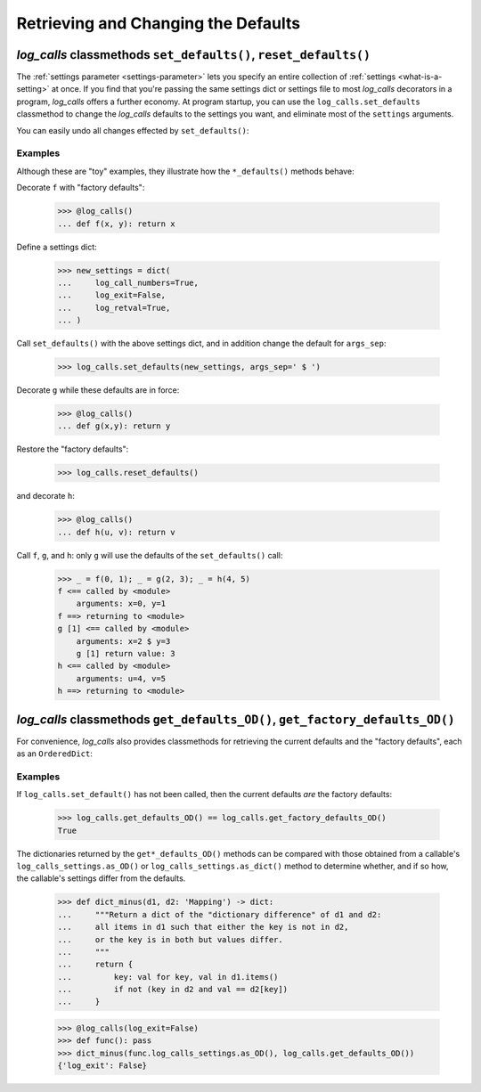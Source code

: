 .. _set_reset_defaults:


Retrieving and Changing the Defaults
#############################################################
.. Retrieving, Changing, and Restoring `log_calls` Defaults

`log_calls` classmethods ``set_defaults()``, ``reset_defaults()``
======================================================================

The :ref:`settings parameter <settings-parameter>` lets you specify an entire collection of
:ref:`settings <what-is-a-setting>` at once. If you find that you're passing the same settings
dict or settings file to most `log_calls` decorators in a program, `log_calls` offers a further economy.
At program startup, you can use the ``log_calls.set_defaults`` classmethod to change the `log_calls`
defaults to the settings you want, and eliminate most of the ``settings`` arguments.

.. py:classmethod:: log_calls.set_defaults(new_default_settings=None, **more_defaults)

   Change the `log_calls` default values for settings, different from the "factory defaults".

   :param new_default_settings:  a settings dict or settings file: any valid value
    for the :ref:`settings parameter <settings-parameter>`.
   :type new_default_settings:   ``dict`` (a settings dict) or ``str`` (pathname for a settings file)
   :param more_defaults: keyword parameters where every key is a :ref:`setting <what-is-a-setting>`.
    These override settings in ``new_default_settings``.

   **The new defaults are not retroactive!** (Settings of already-decorated callables remain unchanged.)
   They apply to every decoration that occurs subsequently.

You can easily undo all changes effected by ``set_defaults()``:

.. py:classmethod:: log_calls.reset_defaults()

        Restore the "factory default" defaults.


Examples
------------------------------------------------------

Although these are "toy" examples, they illustrate how the ``*_defaults()`` methods behave:

Decorate ``f`` with "factory defaults":

    >>> @log_calls()
    ... def f(x, y): return x

Define a settings dict:

    >>> new_settings = dict(
    ...     log_call_numbers=True,
    ...     log_exit=False,
    ...     log_retval=True,
    ... )

Call ``set_defaults()`` with the above settings dict, and in addition change
the default for ``args_sep``:

    >>> log_calls.set_defaults(new_settings, args_sep=' $ ')

Decorate ``g`` while these defaults are in force:

    >>> @log_calls()
    ... def g(x,y): return y

Restore the "factory defaults":

    >>> log_calls.reset_defaults()

and decorate ``h``:

    >>> @log_calls()
    ... def h(u, v): return v

Call ``f``, ``g``, and ``h``: only ``g`` will use the defaults of the ``set_defaults()`` call:

    >>> _ = f(0, 1); _ = g(2, 3); _ = h(4, 5)
    f <== called by <module>
        arguments: x=0, y=1
    f ==> returning to <module>
    g [1] <== called by <module>
        arguments: x=2 $ y=3
        g [1] return value: 3
    h <== called by <module>
        arguments: u=4, v=5
    h ==> returning to <module>


`log_calls` classmethods ``get_defaults_OD()``, ``get_factory_defaults_OD()``
===================================================================================

For convenience, `log_calls` also provides classmethods for retrieving the current defaults
and the "factory defaults", each as an ``OrderedDict``:

.. py:classmethod:: log_calls.get_defaults_OD()

        Return an ``OrderedDict`` of the current `log_calls` defaults.

.. py:classmethod:: log_calls.get_factory_defaults_OD()

        Return an ``OrderedDict`` of the `log_calls` "factory defaults".


Examples
------------------

If ``log_calls.set_default()`` has not been called, then the current defaults *are*
the factory defaults:

    >>> log_calls.get_defaults_OD() == log_calls.get_factory_defaults_OD()
    True

The dictionaries returned by the ``get*_defaults_OD()`` methods can be compared
with those obtained from a callable's ``log_calls_settings.as_OD()``
or ``log_calls_settings.as_dict()`` method to determine whether, and if so how,
the callable's settings differ from the defaults.

    >>> def dict_minus(d1, d2: 'Mapping') -> dict:
    ...     """Return a dict of the "dictionary difference" of d1 and d2:
    ...     all items in d1 such that either the key is not in d2,
    ...     or the key is in both but values differ.
    ...     """
    ...     return {
    ...         key: val for key, val in d1.items()
    ...         if not (key in d2 and val == d2[key])
    ...     }

    >>> @log_calls(log_exit=False)
    >>> def func(): pass
    >>> dict_minus(func.log_calls_settings.as_OD(), log_calls.get_defaults_OD())
    {'log_exit': False}
